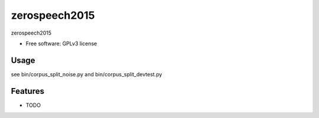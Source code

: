 ===============================
zerospeech2015
===============================

zerospeech2015

* Free software: GPLv3 license

Usage
-----
see bin/corpus_split_noise.py and bin/corpus_split_devtest.py

Features
--------

* TODO

